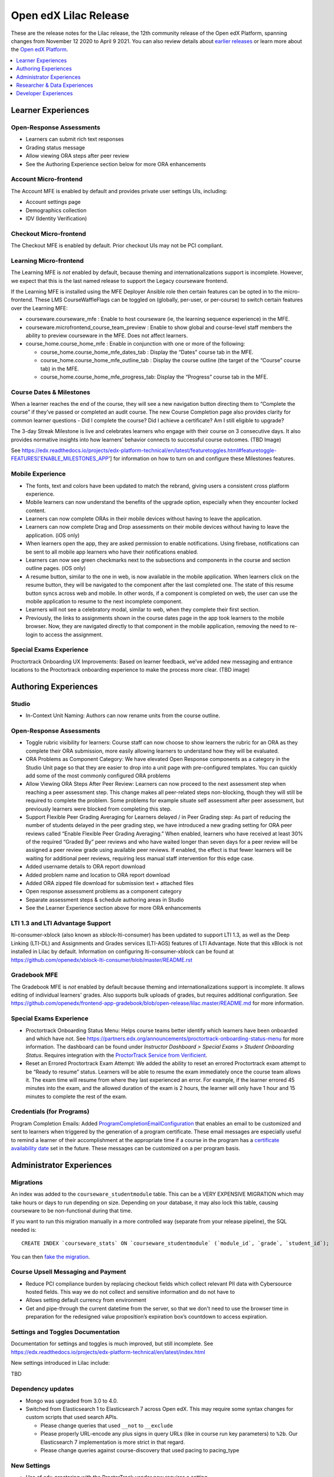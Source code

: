 .. _Open edX Lilac Release:

Open edX Lilac Release
######################

These are the release notes for the Lilac release, the 12th community release of the Open edX Platform, spanning changes from November 12 2020 to April 9 2021.  You can also review details about `earlier releases`_ or learn more about the `Open edX Platform`_.

.. _earlier releases: https://edx.readthedocs.io/projects/edx-developer-docs/en/latest/named_releases.html
.. _Open edX Platform: https://open.edx.org

.. contents::
 :depth: 1
 :local:

Learner Experiences
*******************

Open-Response Assessments
=========================

- Learners can submit rich text responses
- Grading status message
- Allow viewing ORA steps after peer review
- See the Authoring Experience section below for more ORA enhancements

Account Micro-frontend
======================

The Account MFE is enabled by default and provides private user settings UIs, including:

- Account settings page
- Demographics collection
- IDV (Identity Verification)

Checkout Micro-frontend
=======================

The Checkout MFE is enabled by default. Prior checkout UIs may not be PCI compliant.

Learning Micro-frontend
=======================

The Learning MFE is *not* enabled by default, because theming and internationalizations support is incomplete. However, we expect that this is the last named release to support the Legacy courseware frontend.

If the Learning MFE is installed using the MFE Deployer Ansible role then certain features can be opted in to the micro-frontend. These LMS CourseWaffleFlags can be toggled on (globally, per-user, or per-course) to switch certain features over the Learning MFE:

- courseware.courseware_mfe : Enable to host courseware (ie, the learning sequence experience) in the MFE.
- courseware.microfrontend_course_team_preview : Enable to show global and course-level staff members the ability to preview courseware in the MFE. Does not affect learners.
- course_home.course_home_mfe : Enable in conjunction with one or more of the following:

  - course_home.course_home_mfe_dates_tab : Display the “Dates” course tab in the MFE.
  - course_home.course_home_mfe_outline_tab : Display the course outline (the target of the “Course” course tab) in the MFE.
  - course_home.course_home_mfe_progress_tab: Display the “Progress” course tab in the MFE.

Course Dates & Milestones
=========================

When a learner reaches the end of the course, they will see a new navigation button directing them to “Complete the course” if they’ve passed or completed an audit course. The new Course Completion page also provides clarity for common learner questions - Did I complete the course? Did I achieve a certificate? Am I still eligible to upgrade?

The 3-day Streak Milestone is live and celebrates learners who engage with their course on 3 consecutive days. It also provides normative insights into how learners’ behavior connects to successful course outcomes. (TBD Image)

See https://edx.readthedocs.io/projects/edx-platform-technical/en/latest/featuretoggles.html#featuretoggle-FEATURES['ENABLE_MILESTONES_APP'] for information on how to turn on and configure these Milestones features.

Mobile Experience
=================

- The fonts, text and colors have been updated to match the rebrand, giving users a consistent cross platform experience.
- Mobile learners can now understand the benefits of the upgrade option, especially when they encounter locked content.
- Learners can now complete ORAs in their mobile devices without having to leave the application.
- Learners can now complete Drag and Drop assessments on their mobile devices without having to leave the application. (iOS only)
- When learners open the app, they are asked permission to enable notifications. Using firebase, notifications can be sent to all mobile app learners who have their notifications enabled.
- Learners can now see green checkmarks next to the subsections and components in the course and section outline pages. (iOS only)
- A resume button, similar to the one in web, is now available in the mobile application. When learners click on the resume button, they will be navigated to the component after the last completed one. The state of this resume button syncs across web and mobile. In other words, if a component is completed on web, the user can use the mobile application to resume to the next incomplete component.
- Learners will not see a celebratory modal, similar to web, when they complete their first section.
- Previously, the links to assignments shown in the course dates page  in the app took learners to the mobile browser. Now, they are navigated directly to that component in the mobile application, removing the need to re-login to access the assignment.


Special Exams Experience
========================

Proctortrack Onboarding UX Improvements: Based on learner feedback, we’ve added new messaging and entrance locations to the Proctortrack onboarding experience to make the process more clear. (TBD image)



Authoring Experiences
*********************

Studio
======

- In-Context Unit Naming: Authors can now rename units from the course outline.

Open-Response Assessments
=========================

- Toggle rubric visibility for learners: Course staff can now choose to show learners the rubric for an ORA as they complete their ORA submission, more easily allowing learners to understand how they will be evaluated.
- ORA Problems as Component Category: We have elevated Open Response components as a category in the Studio Unit page so that they are easier to drop into a unit page with pre-configured templates. You can quickly add some of the most commonly configured ORA problems
- Allow Viewing ORA Steps After Peer Review: Learners can now proceed to the next assessment step when reaching a peer assessment step. This change makes all peer-related steps non-blocking, though they will still be required to complete the problem. Some problems for example situate self assessment after peer assessment, but previously learners were blocked from completing this step.
- Support Flexible Peer Grading Averaging for Learners delayed / in Peer Grading step: As part of reducing the number of students delayed in the peer grading step, we have introduced a new grading setting for ORA peer reviews called “Enable Flexible Peer Grading Averaging.” When enabled, learners who have received at least 30% of the required “Graded By” peer reviews and who have waited longer than seven days for a peer review will be assigned a peer review grade using available peer reviews. If enabled, the effect is that fewer learners will be waiting for additional peer reviews, requiring less manual staff intervention for this edge case.
- Added username details to ORA report download
- Added problem name and location to ORA report download
- Added ORA zipped file download for submission text + attached files
- Open response assessment problems as a component category
- Separate assessment steps & schedule authoring areas in Studio
- See the Learner Experience section above for more ORA enhancements


LTI 1.3 and LTI Advantage Support
=================================

lti-consumer-xblock (also known as xblock-lti-consumer) has been updated to support LTI 1.3, as well as the Deep Linking (LTI-DL) and Assignments and Grades services (LTI-AGS) features of LTI Advantage. Note that this xBlock is not installed in Lilac by default. Information on configuring lti-consumer-xblock can be found at https://github.com/openedx/xblock-lti-consumer/blob/master/README.rst

Gradebook MFE
=============

The Gradebook MFE is *not* enabled by default because theming and internationalizations support is incomplete. It allows editing of individual learners' grades. Also supports bulk uploads of grades, but requires additional configuration. See https://github.com/openedx/frontend-app-gradebook/blob/open-release/lilac.master/README.md for more information.

Special Exams Experience
========================

- Proctortrack Onboarding Status Menu: Helps course teams better identify which learners have been onboarded and which have not. See https://partners.edx.org/announcements/proctortrack-onboarding-status-menu for more information. The dashboard can be found under *Instructor Dashboard > Special Exams > Student Onboarding Status*. Requires integration with the `ProctorTrack Service from Verificient`_.
- Reset an Errored Proctortrack Exam Attempt: We added the ability to reset an errored Proctortrack exam attempt to be “Ready to resume” status. Learners will be able to resume the exam immediately once the course team allows it. The exam time will resume from where they last experienced an error.  For example, if the learner errored 45 minutes into the exam, and the allowed duration of the exam is 2 hours, the learner will only have 1 hour and 15 minutes to complete the rest of the exam.

.. _ProctorTrack Service from Verificient: https://www.verificient.com/proctortrack/

Credentials (for Programs)
==========================

Program Completion Emails: Added `ProgramCompletionEmailConfiguration`_ that enables an email to be customized and sent to learners when triggered by the generation of a program certificate. These email messages are especially useful to remind a learner of their accomplishment at the appropriate time if a course in the program has a `certificate availability date`_ set in the future. These messages can be customized on a per program basis.

Administrator Experiences
*************************

Migrations
==========

An index was added to the ``courseware_studentmodule`` table. This can be a VERY EXPENSIVE MIGRATION which may take hours or days to run depending on size. Depending on your database, it may also lock this table, causing courseware to be non-functional during that time.

If you want to run this migration manually in a more controlled
way (separate from your release pipeline), the SQL needed is::

  CREATE INDEX `courseware_stats` ON `courseware_studentmodule` (`module_id`, `grade`, `student_id`);

You can then `fake the migration`_.

Course Upsell Messaging and Payment
===================================

- Reduce PCI compliance burden by replacing checkout fields which collect relevant PII data with Cybersource hosted fields. This way we do not collect and sensitive information and do not have to
- Allows setting default currency from environment
- Get and pipe-through the current datetime from the server, so that we don't need to use the browser time in preparation for the redesigned value proposition’s expiration box’s countdown to access expiration.


Settings and Toggles Documentation
==================================

Documentation for settings and toggles is much improved, but still incomplete. See https://edx.readthedocs.io/projects/edx-platform-technical/en/latest/index.html

New settings introduced in Lilac include:

TBD


Dependency updates
==================

- Mongo was upgraded from 3.0 to 4.0.
- Switched from Elasticsearch 1 to Elasticsearch 7 across Open edX. This may require some syntax changes for custom scripts that used search APIs.

  - Please change queries that used ``__not`` to ``__exclude``
  - Please properly URL-encode any plus signs in query URLs (like in course run key parameters) to ``%2b``. Our Elasticsearch 7 implementation is more strict in that regard.
  - Please change queries against course-discovery that used pacing to pacing_type

New Settings
============

- Use of edx-proctoring with the ProctorTrack vendor now requires a setting PROCTORING_USER_OBFUSCATION_KEY – it should be initially set to the same value as SECRET_KEY, in both LMS and Studio. This allows it to be changed independently, although there is not yet a way to rotate it without breaking integration.

Changes to edx-organizations
============================

- Uniqueness constraint added to Organization.short_name

    - This was added in edx-organizations 6.0.0. See release notes for details.
    - For instances that did not enable FEATURES['ORGANIZATIONS_APP'], this is a no-op
    - For instances the DID enable FEATURES['ORGANIZATIONS_APP'], any Organizations with conflicting short_names need to be removed (can be done via Django admin), else the migration for edx-organizations 6.0.0 will fail to apply.

- Organizations feature globally enabled for all LMS and Studio instances.

    - See https://github.com/openedx/edx-organizations/blob/master/docs/decisions/0001-phase-in-db-backed-organizations-to-all.rst  for reasoning and details.
    - If you don’t care about this change, then it shouldn’t affect you, although we still recommend running the backfill command (see below).

- Added ORGANIZATIONS_AUTOCREATE Django setting for Studio.

    - Defaults to True.
    - When True, creating a new course run or content library with an unrecognized org slug (that is, “edX” in course-v1:edX+DemoX+2T2020 will silently auto-create an organization in the background.
    - When False, creating a new course run or content library with an unrecognized org slug will raise an error. This is helpful if you wish to restrict the set of organizations under which course runs and content libraries may be created.

- The FEATURES['ORGANIZATIONS_APP'] is no longer supported.

    - The Organization and OrganizationCourse model are now available on all instances.
    - If you previously enabled FEATURES['ORGANIZATIONS_APP'], then you should override the Studio setting ORGANIZATIONS_AUTOCREATE to Falsewhen upgrading to Lilac to achieve the same functionality.

- Added Studio management command: ./manage.py cms backfill_orgs_and_org_courses

    - This back-populates the organizations_organization and organizations_organizationcourse tables, for Open edX instances that did not previously enable FEATURES['ORGANIZATIONS_APP'].
    - It is not critical to run this for the Lilac upgrade, since no features depend on these tables being populated yet.
    - However, future releases may make use of the data in these tables; hence, it is best to run the backfill now.

Certificates
============

- Various bug fixes and updates around course certificate generation

  - In an effort to be more inclusive, code referencing the course CertificateWhitelist model is being updated to instead refer to a Certificate Allowlist. The model itself has not yet been renamed.
  - Temporary CourseWaffleFlag added to control access to updated behavior of the CertificateWhitelist (aka Certificate Allowlist)
  - Temporary CourseWaffleFlag added to control access to updated behavior of the course certificates
  - The management command named create_fake_cert has been removed. The Certificate Allowlist should be used in its place.
  - The management command named gen_cert_report has been removed. To view the status of generated course certificates, query the certificates_generatedcertificate database table.
  - A user can no longer be added to both the Certificate Allowlist (meaning the user should be granted certificate) and the Certificate Invalidation list (meaning the user should not be granted a certificate) for the same course run.
  - Removal of the allow_certificate field on the UserProfile model has begun

- Added a new export-course-metadata-to-storage feature. In order to use it set COURSE_METADATA_EXPORT_BUCKET and COURSE_METADATA_EXPORT_STORAGE. Useful for external services you might have that want to scrape course data.'

Deprecations
============

- The sysadmin dashboard is no longer supported.

  - The feature has been deprecated according to DEPR-118, Its ADR can be found at ADR-DEPR-118 and related discussions at Discussion-DEPR-118.
  - The related feature flag FEATURES['ENABLE_SYSADMIN_DASHBOARD'] is also removed.
  - A separate pluggable app named edx-sysadmin has been developed at and can be used as an alternative to sysadmin dashboard.

- CourseTalk integration has been removed.

- Xblock URL token signing can now be migrated to use a new multi-key mechanism rather than being tied to SECRET_KEY. It is recommended that you perform this migration, as it permits easier rotation of SECRET_KEY.

Branding Update
===============

Open edX logos, colors and fonts have been updated.

Researcher & Data Experiences
*****************************

- Tracking metrics based on the anonymized session ID will experience a discontinuity or other anomaly at the time of deployment, as the anonymized IDs will change. [PR] This will likely appear as if everyone logged out and back in again, although only from a metrics perspective. In a green-blue deployment scenario, it may briefly appear as if there are twice as many sessions active.

Developer Experiences
*********************

- Import unqualified packages from lms/djangoapps, cms/djangoapps, or common/djangoapps is no longer supported. Doing so will cause instances of import_shims.warn.DeprecatedEdxPlatformImportError to be raised. See https://github.com/openedx/edx-platform/blob/master/docs/decisions/0007-sys-path-modification-removal.rst  for details and context.

- In common.djangoapps.student.models, the save parameter is deprecated for functions anonymous_id_for_user and unique_id_for_user, and these functions will always save generated IDs to the database. This allows future decoupling of ID generation from SECRET_KEY. Including the parameter will result in a DeprecationWarning; after Lilac we plan to remove the parameter (which will be a separate breaking change – DEPR-148).


.. _ProgramCompletionEmailConfiguration: https://github.com/openedx/credentials/blob/27fbfe88a91e5111595655f3dfab3ce493958a4f/credentials/apps/credentials/models.py#L306-L322

.. _certificate availability date: https://edx.readthedocs.io/projects/edx-partner-course-staff/en/latest/set_up_course/studio_add_course_information/studio_creating_certificates.html#specify-a-different-certificates-available-date

.. _fake the migration: https://docs.djangoproject.com/en/2.2/ref/django-admin/#cmdoption-migrate-fake

